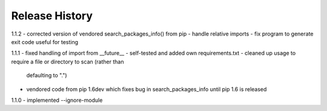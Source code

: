 Release History
---------------

1.1.2
- corrected version of vendored search_packages_info() from pip
- handle relative imports
- fix program to generate exit code useful for testing

1.1.1
- fixed handling of import from __future__
- self-tested and added own requirements.txt
- cleaned up usage to require a file or directory to scan (rather than
  defaulting to ".")
- vendored code from pip 1.6dev which fixes bug in search_packages_info
  until pip 1.6 is released

1.1.0 
- implemented --ignore-module
